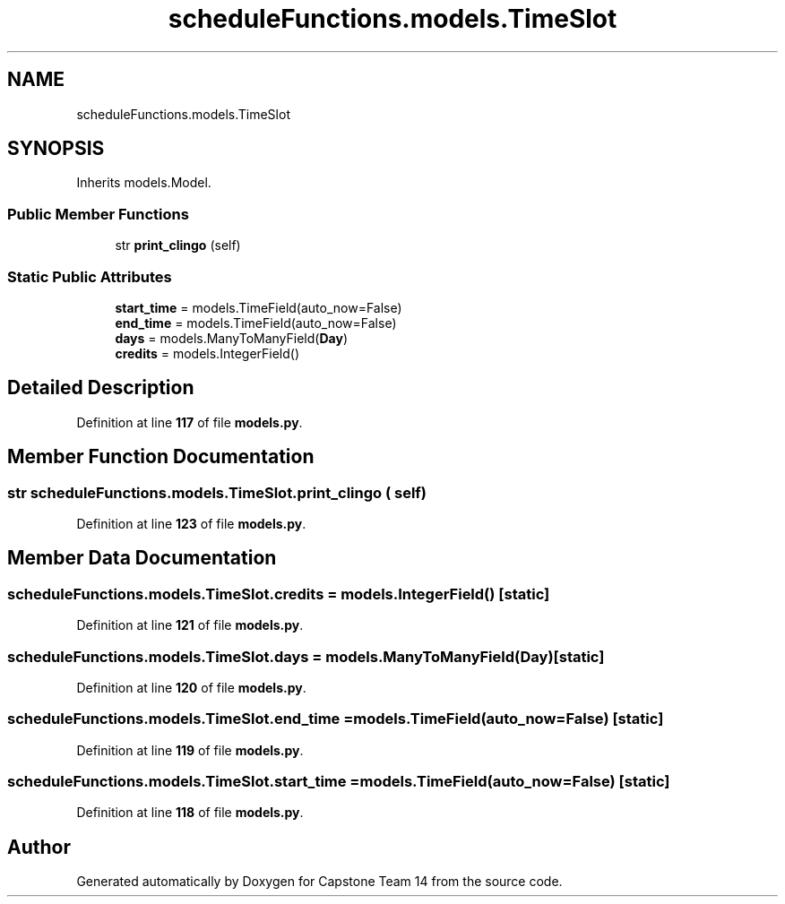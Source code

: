 .TH "scheduleFunctions.models.TimeSlot" 3 "Version 0.5" "Capstone Team 14" \" -*- nroff -*-
.ad l
.nh
.SH NAME
scheduleFunctions.models.TimeSlot
.SH SYNOPSIS
.br
.PP
.PP
Inherits models\&.Model\&.
.SS "Public Member Functions"

.in +1c
.ti -1c
.RI "str \fBprint_clingo\fP (self)"
.br
.in -1c
.SS "Static Public Attributes"

.in +1c
.ti -1c
.RI "\fBstart_time\fP = models\&.TimeField(auto_now=False)"
.br
.ti -1c
.RI "\fBend_time\fP = models\&.TimeField(auto_now=False)"
.br
.ti -1c
.RI "\fBdays\fP = models\&.ManyToManyField(\fBDay\fP)"
.br
.ti -1c
.RI "\fBcredits\fP = models\&.IntegerField()"
.br
.in -1c
.SH "Detailed Description"
.PP 
Definition at line \fB117\fP of file \fBmodels\&.py\fP\&.
.SH "Member Function Documentation"
.PP 
.SS " str scheduleFunctions\&.models\&.TimeSlot\&.print_clingo ( self)"

.PP
Definition at line \fB123\fP of file \fBmodels\&.py\fP\&.
.SH "Member Data Documentation"
.PP 
.SS "scheduleFunctions\&.models\&.TimeSlot\&.credits = models\&.IntegerField()\fR [static]\fP"

.PP
Definition at line \fB121\fP of file \fBmodels\&.py\fP\&.
.SS "scheduleFunctions\&.models\&.TimeSlot\&.days = models\&.ManyToManyField(\fBDay\fP)\fR [static]\fP"

.PP
Definition at line \fB120\fP of file \fBmodels\&.py\fP\&.
.SS "scheduleFunctions\&.models\&.TimeSlot\&.end_time = models\&.TimeField(auto_now=False)\fR [static]\fP"

.PP
Definition at line \fB119\fP of file \fBmodels\&.py\fP\&.
.SS "scheduleFunctions\&.models\&.TimeSlot\&.start_time = models\&.TimeField(auto_now=False)\fR [static]\fP"

.PP
Definition at line \fB118\fP of file \fBmodels\&.py\fP\&.

.SH "Author"
.PP 
Generated automatically by Doxygen for Capstone Team 14 from the source code\&.
